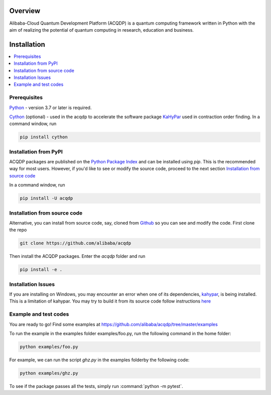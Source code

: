 .. _installation:

=================
Overview
=================

Alibaba-Cloud Quantum Development Platform (ACQDP) is a quantum computing framework written in Python with the aim of realizing the potential of quantum computing in research, education and business.



=================
Installation
=================

.. contents::
   :depth: 1
   :local:
   :backlinks: none

.. highlight:: console

Prerequisites
***************************

`Python <https://docs.python-guide.org/>`__ - version 3.7 or later is required. 

`Cython <https://cython.org>`__ (optional) - used in the acqdp to accelerate the software package `KaHyPar <https://github.com/kahypar>`__ used in contraction order finding. 
In a command window, run 

.. code-block:: bash

   pip install cython

Installation from PyPI
**************************

ACQDP packages are published on the `Python Package Index <https://pypi.org/project/ACQDP/>`__ and can be installed using `pip`.
This is the recommended way for most users. However, if you'd like to see or modify the source code, proceed to the next section 
`Installation from source code`_

In a command window, run 

.. code-block:: bash

   pip install -U acqdp

Installation from source code
*****************************

Alternative, you can install from source code, say, cloned from `Github <https://github.com/alibaba/acqdp>`__ so you can see and modify the code. 
First clone the repo

.. code-block:: bash

   git clone https://github.com/alibaba/acqdp


Then install the ACQDP packages. Enter the `acqdp` folder and run

.. code-block:: bash

   pip install -e .

Installation Issues
****************************
If you are installing on Windows, you may encounter an error when one of its dependencies, 
`kahypar <https://pypi.org/project/kahypar>`__, is being installed. This is a limitation of kahypar.
You may try to build it from its source code follow instructions 
`here <https://github.com/kahypar/kahypar#requirements>`__


Example and test codes
***********************

You are ready to go! Find some examples at https://github.com/alibaba/acqdp/tree/master/examples

To run the example in the examples folder examples/foo.py, run the following command in the home folder:

.. code-block:: bash

   python examples/foo.py

For example, we can run the script `ghz.py` in the examples folderby the following code:

.. code-block:: bash

   python examples/ghz.py


To see if the package passes all the tests, simply run :command:`python -m pytest`.
